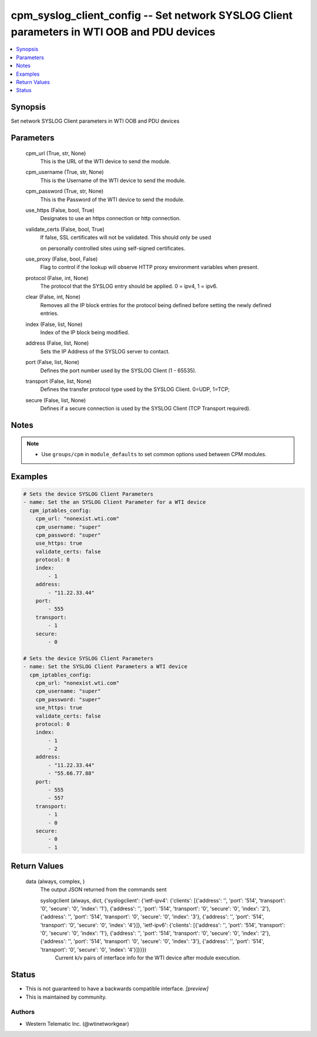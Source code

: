 
cpm_syslog_client_config -- Set network SYSLOG Client parameters in WTI OOB and PDU devices
===========================================================================================

.. contents::
   :local:
   :depth: 1


Synopsis
--------

Set network SYSLOG Client parameters in WTI OOB and PDU devices






Parameters
----------

  cpm_url (True, str, None)
    This is the URL of the WTI device to send the module.


  cpm_username (True, str, None)
    This is the Username of the WTI device to send the module.


  cpm_password (True, str, None)
    This is the Password of the WTI device to send the module.


  use_https (False, bool, True)
    Designates to use an https connection or http connection.


  validate_certs (False, bool, True)
    If false, SSL certificates will not be validated. This should only be used

    on personally controlled sites using self-signed certificates.


  use_proxy (False, bool, False)
    Flag to control if the lookup will observe HTTP proxy environment variables when present.


  protocol (False, int, None)
    The protocol that the SYSLOG entry should be applied. 0 = ipv4, 1 = ipv6.


  clear (False, int, None)
    Removes all the IP block entries for the protocol being defined before setting the newly defined entries.


  index (False, list, None)
    Index of the IP block being modified.


  address (False, list, None)
    Sets the IP Address of the SYSLOG server to contact.


  port (False, list, None)
    Defines the port number used by the SYSLOG Client (1 - 65535).


  transport (False, list, None)
    Defines the transfer protocol type used by the SYSLOG Client. 0=UDP, 1=TCP;


  secure (False, list, None)
    Defines if a secure connection is used by the SYSLOG Client (TCP Transport required).





Notes
-----

.. note::
   - Use ``groups/cpm`` in ``module_defaults`` to set common options used between CPM modules.




Examples
--------

.. code-block:: yaml+jinja

    
    # Sets the device SYSLOG Client Parameters
    - name: Set the an SYSLOG Client Parameter for a WTI device
      cpm_iptables_config:
        cpm_url: "nonexist.wti.com"
        cpm_username: "super"
        cpm_password: "super"
        use_https: true
        validate_certs: false
        protocol: 0
        index:
            - 1
        address:
            - "11.22.33.44"
        port:
            - 555
        transport:
            - 1
        secure:
            - 0

    # Sets the device SYSLOG Client Parameters
    - name: Set the SYSLOG Client Parameters a WTI device
      cpm_iptables_config:
        cpm_url: "nonexist.wti.com"
        cpm_username: "super"
        cpm_password: "super"
        use_https: true
        validate_certs: false
        protocol: 0
        index:
            - 1
            - 2
        address:
            - "11.22.33.44"
            - "55.66.77.88"
        port:
            - 555
            - 557
        transport:
            - 1
            - 0
        secure:
            - 0
            - 1



Return Values
-------------

  data (always, complex, )
    The output JSON returned from the commands sent

    syslogclient (always, dict, {'syslogclient': {'ietf-ipv4': {'clients': [{'address': '', 'port': '514', 'transport': '0', 'secure': '0', 'index': '1'}, {'address': '', 'port': '514', 'transport': '0', 'secure': '0', 'index': '2'}, {'address': '', 'port': '514', 'transport': '0', 'secure': '0', 'index': '3'}, {'address': '', 'port': '514', 'transport': '0', 'secure': '0', 'index': '4'}]}, 'ietf-ipv6': {'clients': [{'address': '', 'port': '514', 'transport': '0', 'secure': '0', 'index': '1'}, {'address': '', 'port': '514', 'transport': '0', 'secure': '0', 'index': '2'}, {'address': '', 'port': '514', 'transport': '0', 'secure': '0', 'index': '3'}, {'address': '', 'port': '514', 'transport': '0', 'secure': '0', 'index': '4'}]}}})
      Current k/v pairs of interface info for the WTI device after module execution.





Status
------




- This  is not guaranteed to have a backwards compatible interface. *[preview]*


- This  is maintained by community.



Authors
~~~~~~~

- Western Telematic Inc. (@wtinetworkgear)

